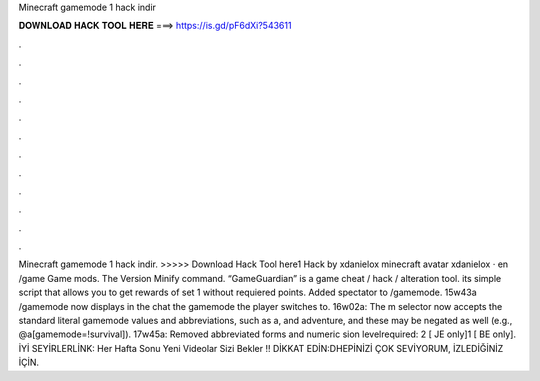 Minecraft gamemode 1 hack indir

𝐃𝐎𝐖𝐍𝐋𝐎𝐀𝐃 𝐇𝐀𝐂𝐊 𝐓𝐎𝐎𝐋 𝐇𝐄𝐑𝐄 ===> https://is.gd/pF6dXi?543611

.

.

.

.

.

.

.

.

.

.

.

.

Minecraft gamemode 1 hack indir. >>>>> Download Hack Tool here1 Hack by xdanielox minecraft avatar xdanielox · en /game Game mods. The Version Minify command. “GameGuardian” is a game cheat / hack / alteration tool. its simple script that allows you to get rewards of set 1 without requiered points. Added spectator to /gamemode. 15w43a /gamemode now displays in the chat the gamemode the player switches to. 16w02a: The m selector now accepts the standard literal gamemode values and abbreviations, such as a, and adventure, and these may be negated as well (e.g., @a[gamemode=!survival]). 17w45a: Removed abbreviated forms and numeric sion levelrequired: 2‌ [ JE only]1‌ [ BE only]. İYİ SEYİRLERLİNK:  Her Hafta Sonu Yeni Videolar Sizi Bekler !! DİKKAT EDİN:DHEPİNİZİ ÇOK SEVİYORUM, İZLEDİĞİNİZ İÇİN.